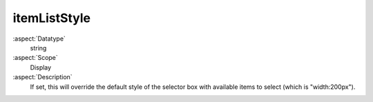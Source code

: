 itemListStyle
~~~~~~~~~~~~~

:aspect:`Datatype`
    string

:aspect:`Scope`
    Display

:aspect:`Description`
    If set, this will override the default style of the selector box with available items to
    select (which is "width:200px").
